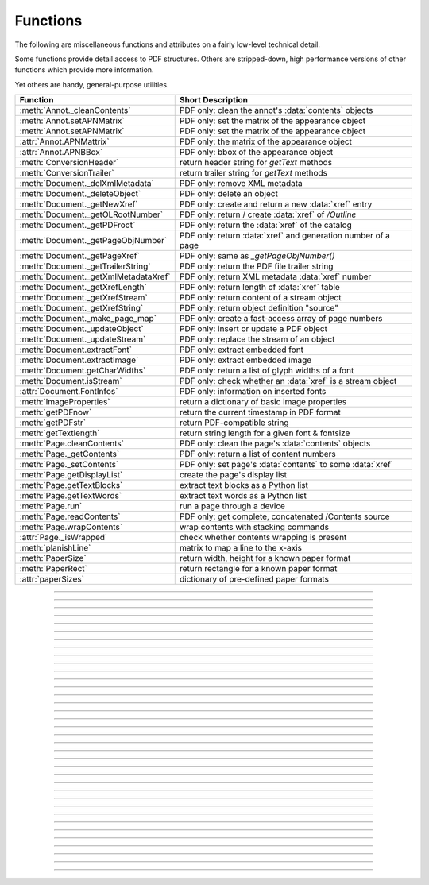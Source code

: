 ============
Functions
============
The following are miscellaneous functions and attributes on a fairly low-level technical detail.

Some functions provide detail access to PDF structures. Others are stripped-down, high performance versions of other functions which provide more information.

Yet others are handy, general-purpose utilities.


==================================== ==============================================================
**Function**                         **Short Description**
==================================== ==============================================================
:meth:`Annot._cleanContents`         PDF only: clean the annot's :data:`contents` objects
:meth:`Annot.setAPNMatrix`           PDF only: set the matrix of the appearance object
:meth:`Annot.setAPNMatrix`           PDF only: set the matrix of the appearance object
:attr:`Annot.APNMattrix`             PDF only: the matrix of the appearance object
:attr:`Annot.APNBBox`                PDF only: bbox of the appearance object
:meth:`ConversionHeader`             return header string for *getText* methods
:meth:`ConversionTrailer`            return trailer string for *getText* methods
:meth:`Document._delXmlMetadata`     PDF only: remove XML metadata
:meth:`Document._deleteObject`       PDF only: delete an object
:meth:`Document._getNewXref`         PDF only: create and return a new :data:`xref` entry
:meth:`Document._getOLRootNumber`    PDF only: return / create :data:`xref` of */Outline*
:meth:`Document._getPDFroot`         PDF only: return the :data:`xref` of the catalog
:meth:`Document._getPageObjNumber`   PDF only: return :data:`xref` and generation number of a page
:meth:`Document._getPageXref`        PDF only: same as *_getPageObjNumber()*
:meth:`Document._getTrailerString`   PDF only: return the PDF file trailer string
:meth:`Document._getXmlMetadataXref` PDF only: return XML metadata :data:`xref` number
:meth:`Document._getXrefLength`      PDF only: return length of :data:`xref` table
:meth:`Document._getXrefStream`      PDF only: return content of a stream object
:meth:`Document._getXrefString`      PDF only: return object definition "source"
:meth:`Document._make_page_map`      PDF only: create a fast-access array of page numbers
:meth:`Document._updateObject`       PDF only: insert or update a PDF object
:meth:`Document._updateStream`       PDF only: replace the stream of an object
:meth:`Document.extractFont`         PDF only: extract embedded font
:meth:`Document.extractImage`        PDF only: extract embedded image
:meth:`Document.getCharWidths`       PDF only: return a list of glyph widths of a font
:meth:`Document.isStream`            PDF only: check whether an :data:`xref` is a stream object
:attr:`Document.FontInfos`           PDF only: information on inserted fonts
:meth:`ImageProperties`              return a dictionary of basic image properties
:meth:`getPDFnow`                    return the current timestamp in PDF format
:meth:`getPDFstr`                    return PDF-compatible string
:meth:`getTextlength`                return string length for a given font & fontsize
:meth:`Page.cleanContents`           PDF only: clean the page's :data:`contents` objects
:meth:`Page._getContents`            PDF only: return a list of content numbers
:meth:`Page._setContents`            PDF only: set page's :data:`contents` to some :data:`xref`
:meth:`Page.getDisplayList`          create the page's display list
:meth:`Page.getTextBlocks`           extract text blocks as a Python list
:meth:`Page.getTextWords`            extract text words as a Python list
:meth:`Page.run`                     run a page through a device
:meth:`Page.readContents`            PDF only: get complete, concatenated /Contents source
:meth:`Page.wrapContents`            wrap contents with stacking commands
:attr:`Page._isWrapped`              check whether contents wrapping is present
:meth:`planishLine`                  matrix to map a line to the x-axis
:meth:`PaperSize`                    return width, height for a known paper format
:meth:`PaperRect`                    return rectangle for a known paper format
:attr:`paperSizes`                   dictionary of pre-defined paper formats
==================================== ==============================================================

   .. method:: PaperSize(s)

      Convenience function to return width and height of a known paper format code. These values are given in pixels for the standard resolution 72 pixels = 1 inch.

      Currently defined formats include **'A0'** through **'A10'**, **'B0'** through **'B10'**, **'C0'** through **'C10'**, **'Card-4x6'**, **'Card-5x7'**, **'Commercial'**, **'Executive'**, **'Invoice'**, **'Ledger'**, **'Legal'**, **'Legal-13'**, **'Letter'**, **'Monarch'** and **'Tabloid-Extra'**, each in either portrait or landscape format.

      A format name must be supplied as a string (case **in** \sensitive), optionally suffixed with "-L" (landscape) or "-P" (portrait). No suffix defaults to portrait.

      :arg str s: any format name from above (upper or lower case), like *"A4"* or *"letter-l"*.

      :rtype: tuple
      :returns: *(width, height)* of the paper format. For an unknown format *(-1, -1)* is returned. Esamples: *fitz.PaperSize("A4")* returns *(595, 842)* and *fitz.PaperSize("letter-l")* delivers *(792, 612)*.

-----

   .. method:: PaperRect(s)

      Convenience function to return a :ref:`Rect` for a known paper format.

      :arg str s: any format name supported by :meth:`PaperSize`.

      :rtype: :ref:`Rect`
      :returns: *fitz.Rect(0, 0, width, height)* with *width, height=fitz.PaperSize(s)*.

      >>> import fitz
      >>> fitz.PaperRect("letter-l")
      fitz.Rect(0.0, 0.0, 792.0, 612.0)
      >>>

-----

   .. method:: planishLine(p1, p2)

      *(New in version 1.16.2)*
      
      Return a matrix which maps the line from p1 to p2 to the x-axis such that p1 will become (0,0) and p2 a point with the same distance to (0,0).

      :arg point_like p1: starting point of the line.
      :arg point_like p2: end point of the line.

      :rtype: :ref:`Matrix`
      :returns:
         
         a matrix which combines a rotation and a translation::

            p1 = fitz.Point(1, 1)
            p2 = fitz.Point(4, 5)
            abs(p2 - p1)  # distance of points
            5.0
            m = fitz.planishLine(p1, p2)
            p1 * m
            Point(0.0, 0.0)
            p2 * m
            Point(5.0, -5.960464477539063e-08)
            # distance of the resulting points
            abs(p2 * m - p1 * m)
            5.0
 

         .. image:: images/img-planish.png
            :scale: 40


-----

   .. attribute:: paperSizes

      A dictionary of pre-defines paper formats. Used as basis for :meth:`PaperSize`.

-----

   .. method:: getPDFnow()

      Convenience function to return the current local timestamp in PDF compatible format, e.g. *D:20170501121525-04'00'* for local datetime May 1, 2017, 12:15:25 in a timezone 4 hours westward of the UTC meridian.

      :rtype: str
      :returns: current local PDF timestamp.

-----

   .. method:: getTextlength(text, fontname="helv", fontsize=11, encoding=TEXT_ENCODING_LATIN)

      *(New in version 1.14.7)*
      
      Calculate the length of text on output with a given **builtin** font, fontsize and encoding.

      :arg str text: the text string.
      :arg str fontname: the fontname. Must be one of either the :ref:`Base-14-Fonts` or the CJK fonts, identified by their "reserved" fontnames (see table in :meth.`Page.insertFont`).
      :arg float fontsize: size of the font.
      :arg int encoding: the encoding to use. Besides 0 = Latin, 1 = Greek and 2 = Cyrillic (Russian) are available. Relevant for Base-14 fonts "Helvetica", "Courier" and "Times" and their variants only. Make sure to use the same value as in the corresponding text insertion.
      :rtype: float
      :returns: the length in points the string will have (e.g. when used in :meth:`Page.insertText`).

      .. note:: This function will only do the calculation -- it won't insert font or text.

      .. warning:: If you use this function to determine the required rectangle width for the (:ref:`Page` or :ref:`Shape`) *insertTextbox* methods, be aware that they calculate on a **by-character level**. Because of rounding effects, this will mostly lead to a slightly larger number: *sum([fitz.getTextlength(c) for c in text]) > fitz.getTextlength(text)*. So either (1) do the same, or (2) use something like *fitz.getTextlength(text + "'")* for your calculation.

-----

   .. method:: getPDFstr(text)

      Make a PDF-compatible string: if the text contains code points *ord(c) > 255*, then it will be converted to UTF-16BE with BOM as a hexadecimal character string enclosed in "<>" brackets like *<feff...>*. Otherwise, it will return the string enclosed in (round) brackets, replacing any characters outside the ASCII range with some special code. Also, every "(", ")" or backslash is escaped with an additional backslash.

      :arg str text: the object to convert

      :rtype: str
      :returns: PDF-compatible string enclosed in either *()* or *<>*.

-----

   .. method:: ImageProperties(stream)

      *(New in version 1.14.14)*

      Return a number of basic properties for an image.

      :arg bytes|bytearray|BytesIO|file stream: an image either in memory or an **opened** file. A memory resident image maybe any of the formats *bytes*, *bytearray* or *io.BytesIO*.

      :returns: a dictionary with the following keys (an empty dictionary for any error):

         ========== ====================================================
         **Key**    **Value**
         ========== ====================================================
         width      (int) width in pixels
         height     (int) height in pixels
         colorspace (int) colorspace.n (e.g. 3 = RGB)
         bpc        (int) bits per component (usually 8)
         format     (int) image format in *range(15)*
         ext        (str) image file extension indicating the format
         size       (int) length of the image in bytes
         ========== ====================================================

      Example:

      >>> fitz.ImageProperties(open("img-clip.jpg","rb"))
      {'bpc': 8, 'format': 9, 'colorspace': 3, 'height': 325, 'width': 244, 'ext': 'jpeg', 'size': 14161}
      >>>


-----

   .. method:: ConversionHeader("text", filename="UNKNOWN")

      Return the header string required to make a valid document out of page text outputs.

      :arg str output: type of document. Use the same as the output parameter of *getText()*.

      :arg str filename: optional arbitrary name to use in output types "json" and "xml".

      :rtype: str

-----

   .. method:: ConversionTrailer(output)

      Return the trailer string required to make a valid document out of page text outputs. See :meth:`Page.getText` for an example.

      :arg str output: type of document. Use the same as the output parameter of *getText()*.

      :rtype: str

-----

   .. method:: Document._deleteObject(xref)

      PDF only: Delete an object given by its cross reference number.

      :arg int xref: the cross reference number. Must be within the document's valid :data:`xref` range.

      .. warning:: Only use with extreme care: this may make the PDF unreadable.

-----

   .. method:: Document._delXmlMetadata()

      Delete an object containing XML-based metadata from the PDF. (Py-) MuPDF does not support XML-based metadata. Use this if you want to make sure that the conventional metadata dictionary will be used exclusively. Many thirdparty PDF programs insert their own metadata in XML format and thus may override what you store in the conventional dictionary. This method deletes any such reference, and the corresponding PDF object will be deleted during next garbage collection of the file.

-----

   .. method:: Document._getTrailerString(compressed=False)

      *(New in version 1.14.9)*
      
      Return the trailer of the PDF (UTF-8), which is usually located at the PDF file's end. If not a PDF or the PDF has no trailer (because of irrecoverable errors), *None* is returned.

      :arg bool compressed: *(ew in version 1.14.14)* whether to generate a compressed output or one with nice indentations to ease reading (default).

      :returns: a string with the PDF trailer information. This is the analogous method to :meth:`Document._getXrefString` except that the trailer has no identifying :data:`xref` number. As can be seen here, the trailer object points to other important objects:

      >>> doc=fitz.open("adobe.pdf")
      >>> # compressed output
      >>> print(doc._getTrailerString(True))
      <</Size 334093/Prev 25807185/XRefStm 186352/Root 333277 0 R/Info 109959 0 R
      /ID[(\\227\\366/gx\\016ds\\244\\207\\326\\261\\\\\\305\\376u)
      (H\\323\\177\\346\\371pkF\\243\\262\\375\\346\\325\\002)]>>
      >>> # non-compressed otput:
      >>> print(doc._getTrailerString(False))
      <<
         /Size 334093
         /Prev 25807185
         /XRefStm 186352
         /Root 333277 0 R
         /Info 109959 0 R
         /ID [ (\227\366/gx\016ds\244\207\326\261\\\305\376u) (H\323\177\346\371pkF\243\262\375\346\325\002) ]
      >>

      .. note:: MuPDF is capable of recovering from a number of damages a PDF may have. This includes re-generating a trailer, where the end of a file has been lost (e.g. because of incomplete downloads). If however *None* is returned for a PDF, then the recovery mechanisms were unsuccessful and you should check for any error messages (:attr:`Document.openErrCode`, :attr:`Document.openErrMsg`, :attr:`Tools.fitz_stderr`).


-----

   .. method:: Document._make_page_map()

      Create an internal array of page numbers, which significantly speeds up page lookup (:meth:`Document.loadPage`). If this array exists, finding a page object will be up to two times faster. Functions which change the PDF's page layout (copy, delete, move, select pages) will destroy this array again.

-----

   .. method:: Document._getXmlMetadataXref()

      Return the XML-based metadata :data:`xref` of the PDF if present -- also refer to :meth:`Document._delXmlMetadata`. You can use it to retrieve the content via :meth:`Document._getXrefStream` and then work with it using some XML software.

      :rtype: int
      :returns: :data:`xref` of PDF file level XML metadata.

-----

   .. method:: Document._getPageObjNumber(pno)

      or

   .. method:: Document._getPageXref(pno)

       Return the :data:`xref` and generation number for a given page.

      :arg int pno: Page number (zero-based).

      :rtype: list
      :returns: :data:`xref` and generation number of page *pno* as a list *[xref, gen]*.

-----

   .. method:: Document._getPDFroot()

       Return the :data:`xref` of the PDF catalog.

      :rtype: int
      :returns: :data:`xref` of the PDF catalog -- a central :data:`dictionary` pointing to many other PDF information.

-----

   .. method:: Page.run(dev, transform)

      Run a page through a device.

      :arg dev: Device, obtained from one of the :ref:`Device` constructors.
      :type dev: :ref:`Device`

      :arg transform: Transformation to apply to the page. Set it to :ref:`Identity` if no transformation is desired.
      :type transform: :ref:`Matrix`

-----

   .. method:: Page.wrapContents

      Put string pair "q" / "Q" before, resp. after a page's */Contents* object(s) to ensure that any "geometry" changes are **local** only.

      Use this method as an alternative, minimalistic version of :meth:`Page.cleanContents`. Its advantage is a small footprint in terms of processing time and impact on incremental saves.

-----

   .. attribute:: Page._isWrapped

      Indicate whether :meth:`Page.wrapContents` may be required for object insertions in standard PDF geometry. Please note that this is a quick, basic check only: a value of *False* may still be a false alarm.

-----

   .. method:: Page.getTextBlocks(flags=None)

      Deprecated wrapper for :meth:`TextPage.extractBLOCKS`.

-----

   .. method:: Page.getTextWords(flags=None)

      Deprecated wrapper for :meth:`TextPage.extractWORDS`.

-----

   .. method:: Page.getDisplayList()

      Run a page through a list device and return its display list.

      :rtype: :ref:`DisplayList`
      :returns: the display list of the page.

-----

   .. method:: Page._getContents()

      Return a list of :data:`xref` numbers of :data:`contents` objects belonging to the page.

      :rtype: list
      :returns: a list of :data:`xref` integers.

      Each page may have zero to many associated contents objects (:data:`stream` \s) which contain some operator syntax describing what appears where and how on the page (like text or images, etc. See the :ref:`AdobeManual`, chapter "Operator Summary", page 985). This function only enumerates the number(s) of such objects. To get the actual stream source, use function :meth:`Document._getXrefStream` with one of the numbers in this list. Use :meth:`Document._updateStream` to replace the content.

-----

   .. method:: Page._setContents(xref)

      PDF only: Set a given object (identified by its :data:`xref`) as the page's one and only :data:`contents` object. Useful for joining mutiple :data:`contents` objects as in the following snippet::

         >>> c = b""
         >>> xreflist = page._getContents()
         >>> for xref in xreflist:
                 c += doc._getXrefStream(xref)
         >>> doc._updateStream(xreflist[0], c)
         >>> page._setContents(xreflist[0])
         >>> # doc.save(..., garbage=1) will remove the unused objects

      :arg int xref: the cross reference number of a :data:`contents` object. An exception is raised if outside the valid :data:`xref` range or not a stream object.

-----

   .. method:: Page.cleanContents()

      Clean and concatenate all :data:`contents` objects associated with this page. "Cleaning" includes syntactical corrections, standardizations and "pretty printing" of the contents stream. Discrepancies between :data:`contents` and :data:`resources` objects will also be corrected. See :meth:`Page._getContents` for more details.

      Changed in version 1.16.0 Annotations are no longer implicitely cleaned by this method. Use :meth:`Annot._cleanContents` separately.

      .. warning:: This is a complex function which may generate large amounts of new data and render other data unused. It is **not recommended** using it together with the **incremental save** option. Also note that the resulting singleton new */Contents* object is **uncompressed**. So you should save to a **new file** using options *"deflate=True, garbage=3"*.

-----

   .. method:: Page.readContents()

      *New in version 1.17.0.*
      Return the concatenation of all :data:`contents` objects associated with the page -- without cleaning or otherwise modifying them. Use this method whenever you need to parse this source in its entirety whithout having to bother how many separate contents objects exist.


-----

   .. method:: Annot._cleanContents()

      Clean the :data:`contents` streams associated with the annotation. This is the same type of action which :meth:`Page._cleanContents` performs -- just restricted to this annotation.


-----

   .. method:: Document.getCharWidths(xref=0, limit=256)

      Return a list of character glyphs and their widths for a font that is present in the document. A font must be specified by its PDF cross reference number :data:`xref`. This function is called automatically from :meth:`Page.insertText` and :meth:`Page.insertTextbox`. So you should rarely need to do this yourself.

      :arg int xref: cross reference number of a font embedded in the PDF. To find a font :data:`xref`, use e.g. *doc.getPageFontList(pno)* of page number *pno* and take the first entry of one of the returned list entries.

      :arg int limit: limits the number of returned entries. The default of 256 is enforced for all fonts that only support 1-byte characters, so-called "simple fonts" (checked by this method). All :ref:`Base-14-Fonts` are simple fonts.

      :rtype: list
      :returns: a list of *limit* tuples. Each character *c* has an entry  *(g, w)* in this list with an index of *ord(c)*. Entry *g* (integer) of the tuple is the glyph id of the character, and float *w* is its normalized width. The actual width for some fontsize can be calculated as *w * fontsize*. For simple fonts, the *g* entry can always be safely ignored. In all other cases *g* is the basis for graphically representing *c*.

      This function calculates the pixel width of a string called *text*::

       def pixlen(text, widthlist, fontsize):
       try:
           return sum([widthlist[ord(c)] for c in text]) * fontsize
       except IndexError:
           m = max([ord(c) for c in text])
           raise ValueError:("max. code point found: %i, increase limit" % m)

-----

   .. method:: Document._getXrefString(xref, compressed=False)

      Return the string ("source code") representing an arbitrary object. For :data:`stream` objects, only the non-stream part is returned. To get the stream data, use :meth:`_getXrefStream`.

      :arg int xref: :data:`xref` number.
      :arg bool compressed: *(new in version 1.14.14)* whether to generate a compressed output or one with nice indentations to ease reading or parsing (default).

      :rtype: string
      :returns: the string defining the object identified by :data:`xref`. Example:

      >>> doc = fitz.open("Adobe PDF Reference 1-7.pdf")  # the PDF
      >>> page = doc[100]  # some page in it
      >>> print(doc._getXrefString(page.xref, compressed=True))
      <</CropBox[0 0 531 666]/Annots[4795 0 R 4794 0 R 4793 0 R 4792 0 R 4797 0 R 4796 0 R]
      /Parent 109820 0 R/StructParents 941/Contents 229 0 R/Rotate 0/MediaBox[0 0 531 666]
      /Resources<</Font<</T1_0 3914 0 R/T1_1 3912 0 R/T1_2 3957 0 R/T1_3 3913 0 R/T1_4 4576 0 R
      /T1_5 3931 0 R/T1_6 3944 0 R>>/ProcSet[/PDF/Text]/ExtGState<</GS0 333283 0 R>>>>
      /Type/Page>>
      >>> print(doc._getXrefString(page.xref, compressed=False))
      <<
         /CropBox [ 0 0 531 666 ]
         /Annots [ 4795 0 R 4794 0 R 4793 0 R 4792 0 R 4797 0 R 4796 0 R ]
         /Parent 109820 0 R
         /StructParents 941
         /Contents 229 0 R
         /Rotate 0
         /MediaBox [ 0 0 531 666 ]
         /Resources <<
            /Font <<
               /T1_0 3914 0 R
               /T1_1 3912 0 R
               /T1_2 3957 0 R
               /T1_3 3913 0 R
               /T1_4 4576 0 R
               /T1_5 3931 0 R
               /T1_6 3944 0 R
            >>
            /ProcSet [ /PDF /Text ]
            /ExtGState <<
               /GS0 333283 0 R
            >>
         >>
         /Type /Page
      >>

-----

   .. method:: Document.isStream(xref)

      *(New in version 1.14.14)*
      
      PDF only: Check whether the object represented by :data:`xref` is a :data:`stream` type. Return is *False* if not a PDF or if the number is outside the valid xref range.

      :arg int xref: :data:`xref` number.

      :returns: *True* if the object definition is followed by data wrapped in keyword pair *stream*, *endstream*.

-----

   .. method:: Document._getNewXref()

      Increase the :data:`xref` by one entry and return that number. This can then be used to insert a new object.

      :rtype: int
      :returns: the number of the new :data:`xref` entry.

-----

   .. method:: Document._updateObject(xref, obj_str, page=None)

      Associate the object identified by string *obj_str* with *xref*, which must already exist. If *xref* pointed to an existing object, this will be replaced with the new object. If a page object is specified, links and other annotations of this page will be reloaded after the object has been updated.

      :arg int xref: :data:`xref` number.

      :arg str obj_str: a string containing a valid PDF object definition.

      :arg page: a page object. If provided, indicates, that annotations of this page should be refreshed (reloaded) to reflect changes incurred with links and / or annotations.
      :type page: :ref:`Page`

      :rtype: int
      :returns: zero if successful, otherwise an exception will be raised.

-----

   .. method:: Document._getXrefLength()

      Return length of :data:`xref` table.

      :rtype: int
      :returns: the number of entries in the :data:`xref` table.

-----

   .. method:: Document._getXrefStream(xref)

      Return the decompressed stream of the object referenced by *xref*. For non-stream objects *None* is returned.

      :arg int xref: :data:`xref` number.

      :rtype: bytes
      :returns: the (decompressed) stream of the object.

-----

   .. method:: Document._updateStream(xref, stream, new=False)

      Replace the stream of an object identified by *xref*. If the object has no stream, an exception is raised unless *new=True* is used. The function automatically performs a compress operation ("deflate") where beneficial.

      :arg int xref: :data:`xref` number.

      :arg bytes|bytearray|BytesIO stream: the new content of the stream.

         *(Changed in version 1.14.13:)* *io.BytesIO* objects are now also supported.

      :arg bool new: whether to force accepting the stream, and thus **turning it into a stream object**.

      This method is intended to manipulate streams containing PDF operator syntax (see pp. 985 of the :ref:`AdobeManual`) as it is the case for e.g. page content streams.

      If you update a contents stream, you should use save parameter *clean=True*. This ensures consistency between PDF operator source and the object structure.

      Example: Let us assume that you no longer want a certain image appear on a page. This can be achieved by deleting the respective reference in its contents source(s) -- and indeed: the image will be gone after reloading the page. But the page's :data:`resources` object would still show the image as being referenced by the page. This save option will clean up any such mismatches.

-----

   .. method:: Document._getOLRootNumber()

       Return :data:`xref` number of the /Outlines root object (this is **not** the first outline entry!). If this object does not exist, a new one will be created.

      :rtype: int
      :returns: :data:`xref` number of the **/Outlines** root object.

   .. method:: Document.extractImage(xref)

      PDF Only: Extract data and meta information of an image stored in the document. The output can directly be used to be stored as an image file, as input for PIL, :ref:`Pixmap` creation, etc. This method avoids using pixmaps wherever possible to present the image in its original format (e.g. as JPEG).

      :arg int xref: :data:`xref` of an image object. If this is not in *range(1, doc.xrefLength())*, or the object is no image or other errors occur, *None* is returned and no exception is raised.

      :rtype: dict
      :returns: a dictionary with the following keys

        * *ext* (*str*) image type (e.g. *'jpeg'*), usable as image file extension
        * *smask* (*int*) :data:`xref` number of a stencil (/SMask) image or zero
        * *width* (*int*) image width
        * *height* (*int*) image height
        * *colorspace* (*int*) the image's *colorspace.n* number.
        * *cs-name* (*str*) the image's *colorspace.name*.
        * *xres* (*int*) resolution in x direction. Please also see :data:`resolution`.
        * *yres* (*int*) resolution in y direction. Please also see :data:`resolution`.
        * *image* (*bytes*) image data, usable as image file content

      >>> d = doc.extractImage(1373)
      >>> d
      {'ext': 'png', 'smask': 2934, 'width': 5, 'height': 629, 'colorspace': 3, 'xres': 96,
      'yres': 96, 'cs-name': 'DeviceRGB',
      'image': b'\x89PNG\r\n\x1a\n\x00\x00\x00\rIHDR\x00\x00\x00\x05\ ...'}
      >>> imgout = open("image." + d["ext"], "wb")
      >>> imgout.write(d["image"])
      102
      >>> imgout.close()

      .. note:: There is a functional overlap with *pix = fitz.Pixmap(doc, xref)*, followed by a *pix.getPNGData()*. Main differences are that extractImage, **(1)** does not only deliver PNG image formats, **(2)** is **very** much faster with non-PNG images, **(3)** usually results in much less disk storage for extracted images, **(4)** returns *None* in error cases (generates no exception). Look at the following example images within the same PDF.

         * xref 1268 is a PNG -- Comparable execution time and identical output::

            In [23]: %timeit pix = fitz.Pixmap(doc, 1268);pix.getPNGData()
            10.8 ms ± 52.4 µs per loop (mean ± std. dev. of 7 runs, 100 loops each)
            In [24]: len(pix.getPNGData())
            Out[24]: 21462

            In [25]: %timeit img = doc.extractImage(1268)
            10.8 ms ± 86 µs per loop (mean ± std. dev. of 7 runs, 100 loops each)
            In [26]: len(img["image"])
            Out[26]: 21462

         * xref 1186 is a JPEG -- :meth:`Document.extractImage` is **many times faster** and produces a **much smaller** output (2.48 MB vs. 0.35 MB)::

            In [27]: %timeit pix = fitz.Pixmap(doc, 1186);pix.getPNGData()
            341 ms ± 2.86 ms per loop (mean ± std. dev. of 7 runs, 1 loop each)
            In [28]: len(pix.getPNGData())
            Out[28]: 2599433

            In [29]: %timeit img = doc.extractImage(1186)
            15.7 µs ± 116 ns per loop (mean ± std. dev. of 7 runs, 100000 loops each)
            In [30]: len(img["image"])
            Out[30]: 371177

   .. method:: Document.extractFont(xref, info_only=False)

      PDF Only: Return an embedded font file's data and appropriate file extension. This can be used to store the font as an external file. The method does not throw exceptions (other than via checking for PDF and valid :data:`xref`).

      :arg int xref: PDF object number of the font to extract.
      :arg bool info_only: only return font information, not the buffer. To be used for information-only purposes, avoids allocation of large buffer areas.

      :rtype: tuple
      :returns: a tuple *(basename, ext, subtype, buffer)*, where *ext* is a 3-byte suggested file extension (*str*), *basename* is the font's name (*str*), *subtype* is the font's type (e.g. "Type1") and *buffer* is a bytes object containing the font file's content (or *b""*). For possible extension values and their meaning see :ref:`FontExtensions`. Return details on error:

            * *("", "", "", b"")* -- invalid xref or xref is not a (valid) font object.
            * *(basename, "n/a", "Type1", b"")* -- *basename* is one of the :ref:`Base-14-Fonts`, which cannot be extracted.

      Example:

      >>> # store font as an external file
      >>> name, ext, buffer = doc.extractFont(4711)
      >>> # assuming buffer is not None:
      >>> ofile = open(name + "." + ext, "wb")
      >>> ofile.write(buffer)
      >>> ofile.close()

      .. warning:: The basename is returned unchanged from the PDF. So it may contain characters (such as blanks) which may disqualify it as a filename for your operating system. Take appropriate action.

      .. note: The returned *basename* in general is **not** the original file name, but it probably has some similarity.

   .. attribute:: Document.FontInfos

       Contains following information for any font inserted via :meth:`Page.insertFont` in **this** session of PyMuPDF:

       * xref *(int)* -- XREF number of the */Type/Font* object.
       * info *(dict)* -- detail font information with the following keys:

            * name *(str)* -- name of the basefont
            * idx *(int)* -- index number for multi-font files
            * type *(str)* -- font type (like "TrueType", "Type0", etc.)
            * ext *(str)* -- extension to be used, when font is extracted to a file (see :ref:`FontExtensions`).
            * glyphs (*list*) -- list of glyph numbers and widths (filled by textinsertion methods).

      :rtype: list

